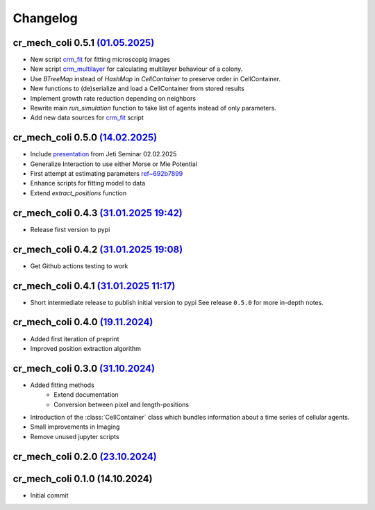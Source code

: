 Changelog
#########

cr_mech_coli 0.5.1 `(01.05.2025) <_static/changelog/0.5.1.diff>`_
-----------------------------------------------------------------------

- New script `crm_fit <scripts/crm_fit>`_ for fitting microscopig images
- New script `crm_multilayer <scripts/crm_multilayer>`_ for calculating multilayer behaviour of a
  colony.
- Use `BTreeMap` instead of `HashMap` in `CellContainer` to preserve order in CellContainer.
- New functions to (de)serialize and load a CellContainer from stored results
- Implement growth rate reduction depending on neighbors
- Rewrite main `run_simulation` function to take list of agents instead of only parameters.
- Add new data sources for `crm_fit <scripts/crm_fit>`_ script

cr_mech_coli 0.5.0 `(14.02.2025) <_static/changelog/0.5.0.diff>`_
-----------------------------------------------------------------

- Include `presentation <_static/presentation/index.html>`_ from Jeti Seminar 02.02.2025
- Generalize Interaction to use either Morse or Mie Potential
- First attempt at estimating parameters
  `ref~692b7899 <https://github.com/jonaspleyer/cr_mech_coli/commit/692b78993b4738fc041ae15fa073e55d6e990b59>`_
- Enhance scripts for fitting model to data
- Extend `extract_positions` function

cr_mech_coli 0.4.3 `(31.01.2025 19:42) <_static/changelog/0.4.3.diff>`_
-----------------------------------------------------------------------

- Release first version to pypi

cr_mech_coli 0.4.2 `(31.01.2025 19:08) <_static/changelog/0.4.2.diff>`_
-----------------------------------------------------------------------

- Get Github actions testing to work

cr_mech_coli 0.4.1 `(31.01.2025 11:17) <_static/changelog/0.4.1.diff>`_
-----------------------------------------------------------------------

- Short intermediate release to publish initial version to pypi
  See release ``0.5.0`` for more in-depth notes.

cr_mech_coli 0.4.0 `(19.11.2024) <_static/changelog/0.4.0.diff>`_
-----------------------------------------------------------------

- Added first iteration of preprint
- Improved position extraction algorithm

cr_mech_coli 0.3.0 `(31.10.2024) <_static/changelog/0.3.0.diff>`_
-----------------------------------------------------------------

- Added fitting methods
    - Extend documentation
    - Conversion between pixel and length-positions
- Introduction of the :class:`CellContainer` class which bundles information about a time series of
  cellular agents.
- Small improvements in Imaging
- Remove unused jupyter scripts

cr_mech_coli 0.2.0 `(23.10.2024) <_static/changelog/0.2.0.diff>`_
-----------------------------------------------------------------

cr_mech_coli 0.1.0 (14.10.2024)
-------------------------------

- Initial commit
